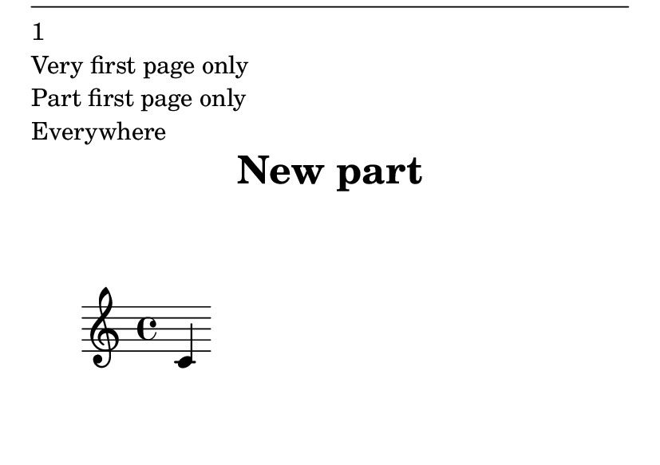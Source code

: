 \version "2.23.4"

\header {
  texidoc = "Test markup commands used for conditional constructs.
See also @file{markup-conditionals-single-page.ly}."
}

\header {
  title = "New part"
}

\book {
  \paper {
    #(set-paper-size "a7landscape")
    oddHeaderMarkup = \markup \column {
      \draw-hline
      \fromproperty #'page:page-number-string
      \if \on-first-page "Very first page only"
      \if \on-last-page "Very last page only"
      \if \on-page #5 "Page 5 only"
      \if \on-first-page-of-part "Part first page only"
      \if \on-last-page-of-part "Part last page only"
      \if \single-page "THIS SHOULD NOT BE PRINTED!"
      \if \should-print-page-numbers-global "Everywhere"
      \if \should-print-page-number "Everywhere except on the first page"
      % Test \unless
      \unless \on-first-page "Also everywhere except on the first page"
      \if \should-print-all-headers "THIS SHOULD NOT BE PRINTED!"
    }
    evenHeaderMarkup = \oddHeaderMarkup
  }
  \bookpart {
    { c' }
    \pageBreak
    { c' }
    \pageBreak
    { c' }
  }
  \bookpart {
    { c' }
    \pageBreak
    { c' }
    \pageBreak
    { c' }
  }
}
